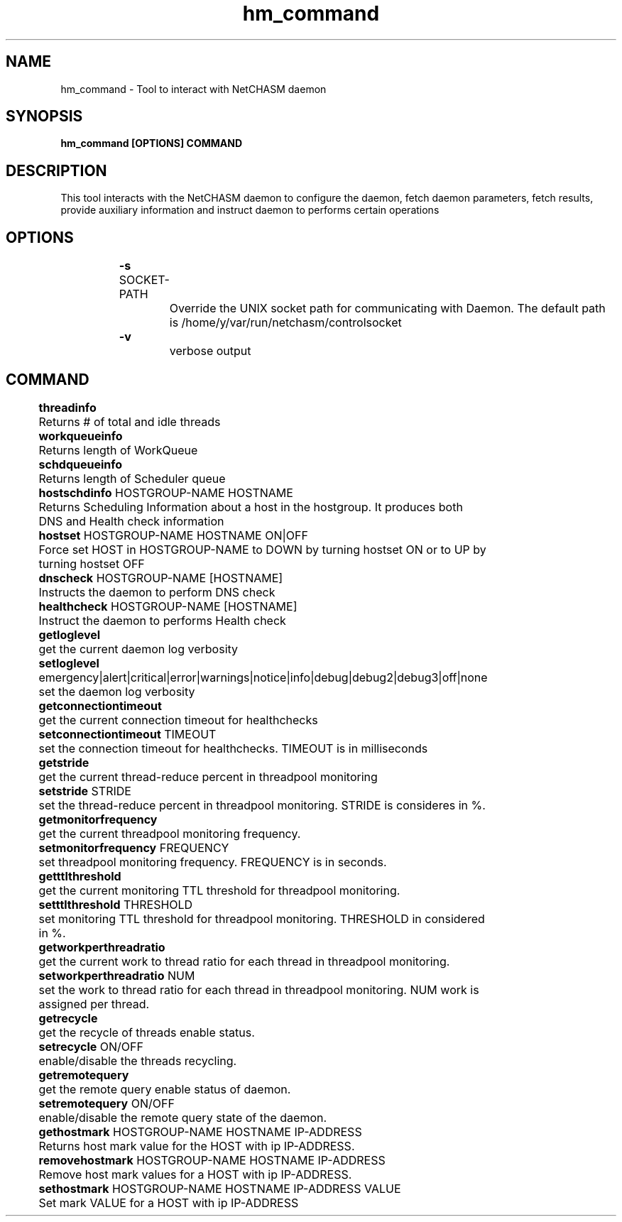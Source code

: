 .TH hm_command 1 "01 October 2019" "version 1.2"
.SH NAME
hm_command - Tool to interact with NetCHASM daemon
.SH SYNOPSIS
.B hm_command [OPTIONS] COMMAND
.SH DESCRIPTION
This tool interacts with the NetCHASM daemon to configure the daemon, fetch daemon parameters, fetch results, provide auxiliary information and instruct daemon to performs certain operations
.SH OPTIONS
.BI "		-s " 
SOCKET-PATH
.PP
			Override the UNIX socket path for communicating with Daemon. The default path is /home/y/var/run/netchasm/controlsocket

.BI "		-v"
.PP
			verbose output

.SH COMMAND
.BI "		threadinfo"
.PP 
			Returns # of total and idle threads

.BI "		workqueueinfo
.PP 
			Returns length of WorkQueue

.BI "		schdqueueinfo"
.PP 
			Returns length of Scheduler queue

.BI "		hostschdinfo" 
HOSTGROUP-NAME HOSTNAME
.PP 
			Returns Scheduling Information about a host in the hostgroup. It produces both DNS and Health check information

.BI "		hostset" 
HOSTGROUP-NAME HOSTNAME ON|OFF
.PP 
			Force set HOST in HOSTGROUP-NAME to DOWN by turning hostset ON or to UP by turning hostset OFF 

.BI "		dnscheck "
HOSTGROUP-NAME [HOSTNAME]
.PP 
			Instructs the daemon to perform DNS check

.BI "		healthcheck "
HOSTGROUP-NAME [HOSTNAME]
.PP 
			Instruct the daemon to performs Health check

.BI "		getloglevel" 
.PP 
			get the current daemon log verbosity

.BI "		setloglevel "
emergency|alert|critical|error|warnings|notice|info|debug|debug2|debug3|off|none
.PP 
			set the daemon log verbosity

.BI "		getconnectiontimeout
.PP 
			get the current connection timeout for healthchecks

.BI "		setconnectiontimeout" 
TIMEOUT
.PP 
			set the connection timeout for healthchecks. TIMEOUT is in milliseconds

.BI "		getstride"
.PP 
			get the current thread-reduce percent in threadpool monitoring

.BI "		setstride"
STRIDE
.PP 
			set the thread-reduce percent in threadpool monitoring. STRIDE is consideres in %.

.BI "		getmonitorfrequency"
.PP 
			get the current threadpool monitoring frequency.

.BI "		setmonitorfrequency" 
FREQUENCY
.PP 
			set threadpool monitoring frequency. FREQUENCY is in seconds.

.BI "		getttlthreshold" 
.PP 
			get the current monitoring TTL threshold for threadpool monitoring.

.BI "		setttlthreshold" 
THRESHOLD
.PP 
			set monitoring TTL threshold for threadpool monitoring. THRESHOLD in considered in %.

.BI "		getworkperthreadratio"
.PP 
			get the current work to thread ratio for each thread in threadpool monitoring.

.BI "		setworkperthreadratio" 
NUM
.PP 
			set the work to thread ratio for each thread in threadpool monitoring. NUM work is assigned per thread.

.BI "		getrecycle"
.PP 			
			get the recycle of threads enable status.

.BI "		setrecycle"
ON/OFF
.PP 
			enable/disable the threads recycling.

.BI "		getremotequery"
.PP 
			get the remote query enable status of daemon.

.BI "		setremotequery"
ON/OFF
.PP 
			enable/disable the remote query state of the daemon.

.BI "		gethostmark"
HOSTGROUP-NAME HOSTNAME IP-ADDRESS
.PP 
			Returns host mark value for the HOST with ip IP-ADDRESS.

.BI "		removehostmark"
HOSTGROUP-NAME HOSTNAME IP-ADDRESS
.PP 
			Remove host mark values for a HOST with ip IP-ADDRESS.	

.BI "		sethostmark"
HOSTGROUP-NAME HOSTNAME IP-ADDRESS VALUE
.PP 
			Set mark VALUE for a HOST with ip IP-ADDRESS

